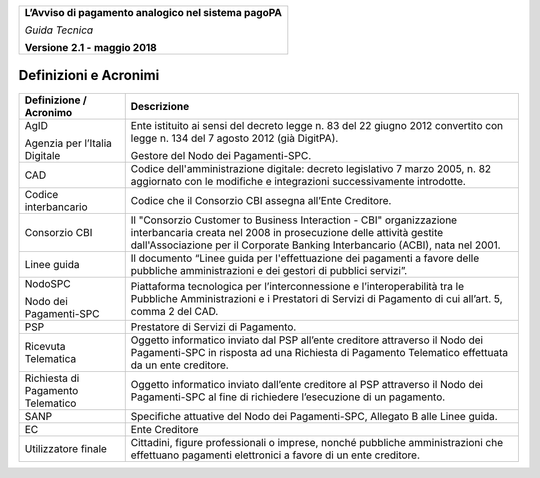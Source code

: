 ﻿
|AGID_logo_carta_intestata-02.png|

+--------------------------------------------------------+
| **L’Avviso di pagamento analogico nel sistema pagoPA** |
|                                                        |
| *Guida Tecnica*                                        |
|                                                        |
| **Versione** **2.1 -** **maggio 2018**                 |
+--------------------------------------------------------+

Definizioni e Acronimi
======================

+-----------------------------------+-----------------------------------+
| **Definizione / Acronimo**        | **Descrizione**                   |
+-----------------------------------+-----------------------------------+
|     AgID                          |     Ente istituito ai sensi del   |
|                                   |     decreto legge n. 83 del 22    |
|     Agenzia per l’Italia Digitale |     giugno 2012 convertito con    |
|                                   |     legge n. 134 del 7 agosto     |
|                                   |     2012 (già DigitPA).           |
|                                   |                                   |
|                                   |     Gestore del Nodo dei          |
|                                   |     Pagamenti-SPC.                |
+-----------------------------------+-----------------------------------+
|     CAD                           |     Codice dell'amministrazione   |
|                                   |     digitale: decreto legislativo |
|                                   |     7 marzo 2005, n. 82           |
|                                   |     aggiornato con le modifiche e |
|                                   |     integrazioni successivamente  |
|                                   |     introdotte.                   |
+-----------------------------------+-----------------------------------+
|     Codice interbancario          |     Codice che il Consorzio CBI   |
|                                   |     assegna all’Ente Creditore.   |
+-----------------------------------+-----------------------------------+
|     Consorzio CBI                 |     Il "Consorzio Customer to     |
|                                   |     Business Interaction - CBI"   |
|                                   |     organizzazione interbancaria  |
|                                   |     creata nel 2008 in            |
|                                   |     prosecuzione delle attività   |
|                                   |     gestite dall'Associazione per |
|                                   |     il Corporate Banking          |
|                                   |     Interbancario (ACBI), nata    |
|                                   |     nel 2001.                     |
+-----------------------------------+-----------------------------------+
|     Linee guida                   |     Il documento “Linee guida per |
|                                   |     l'effettuazione dei pagamenti |
|                                   |     a favore delle pubbliche      |
|                                   |     amministrazioni e dei gestori |
|                                   |     di pubblici servizi”.         |
+-----------------------------------+-----------------------------------+
|     NodoSPC                       |     Piattaforma tecnologica per   |
|                                   |     l’interconnessione e          |
|     Nodo dei Pagamenti-SPC        |     l’interoperabilità tra le     |
|                                   |     Pubbliche Amministrazioni e i |
|                                   |     Prestatori di Servizi di      |
|                                   |     Pagamento di cui all’art. 5,  |
|                                   |     comma 2 del CAD.              |
+-----------------------------------+-----------------------------------+
|     PSP                           |     Prestatore di Servizi di      |
|                                   |     Pagamento.                    |
+-----------------------------------+-----------------------------------+
|     Ricevuta Telematica           |     Oggetto informatico inviato   |
|                                   |     dal PSP all’ente creditore    |
|                                   |     attraverso il Nodo dei        |
|                                   |     Pagamenti-SPC in risposta ad  |
|                                   |     una Richiesta di Pagamento    |
|                                   |     Telematico effettuata da un   |
|                                   |     ente creditore.               |
+-----------------------------------+-----------------------------------+
|     Richiesta di Pagamento        |     Oggetto informatico inviato   |
|     Telematico                    |     dall’ente creditore al PSP    |
|                                   |     attraverso il Nodo dei        |
|                                   |     Pagamenti-SPC al fine di      |
|                                   |     richiedere l’esecuzione di un |
|                                   |     pagamento.                    |
+-----------------------------------+-----------------------------------+
|     SANP                          |     Specifiche attuative del Nodo |
|                                   |     dei Pagamenti-SPC, Allegato B |
|                                   |     alle Linee guida.             |
+-----------------------------------+-----------------------------------+
|     EC                            |     Ente Creditore                |
+-----------------------------------+-----------------------------------+
|     Utilizzatore finale           |     Cittadini, figure             |
|                                   |     professionali o imprese,      |
|                                   |     nonché pubbliche              |
|                                   |     amministrazioni che           |
|                                   |     effettuano pagamenti          |
|                                   |     elettronici a favore di un    |
|                                   |     ente creditore.               |
+-----------------------------------+-----------------------------------+

.. |AGID_logo_carta_intestata-02.png| image:: media/header.png
   :width: 5.90551in
   :height: 1.30277in
